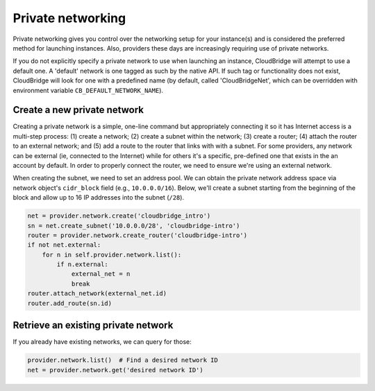 Private networking
==================
Private networking gives you control over the networking setup for your
instance(s) and is considered the preferred method for launching instances.
Also, providers these days are increasingly requiring use of private networks.

If you do not explicitly specify a private network to use when launching an
instance, CloudBridge will attempt to use a default one. A 'default' network is
one tagged as such by the native API. If such tag or functionality does not
exist, CloudBridge will look for one with a predefined name (by default, called
'CloudBridgeNet', which can be overridden with environment variable
``CB_DEFAULT_NETWORK_NAME``).

Create a new private network
----------------------------
Creating a private network is a simple, one-line command but appropriately
connecting it so it has Internet access is a multi-step process:
(1) create a network; (2) create a subnet within the network; (3) create a
router; (4) attach the router to an external network; and (5) add a route to
the router that links with with a subnet. For some providers, any network can
be external (ie, connected to the Internet) while for others it's a specific,
pre-defined one that exists in the an account by default. In order to properly
connect the router, we need to ensure we're using an external network.

When creating the subnet, we need to set an address pool. We can obtain the
private network address space via network object's ``cidr_block`` field (e.g.,
``10.0.0.0/16``). Below, we'll create a subnet starting from the beginning of
the block and allow up to 16 IP addresses into the subnet (``/28``).

.. code-block:: python

    net = provider.network.create('cloudbridge_intro')
    sn = net.create_subnet('10.0.0.0/28', 'cloudbridge-intro')
    router = provider.network.create_router('cloudbridge-intro')
    if not net.external:
        for n in self.provider.network.list():
            if n.external:
                external_net = n
                break
    router.attach_network(external_net.id)
    router.add_route(sn.id)

Retrieve an existing private network
------------------------------------
If you already have existing networks, we can query for those:

.. code-block:: python

    provider.network.list()  # Find a desired network ID
    net = provider.network.get('desired network ID')
